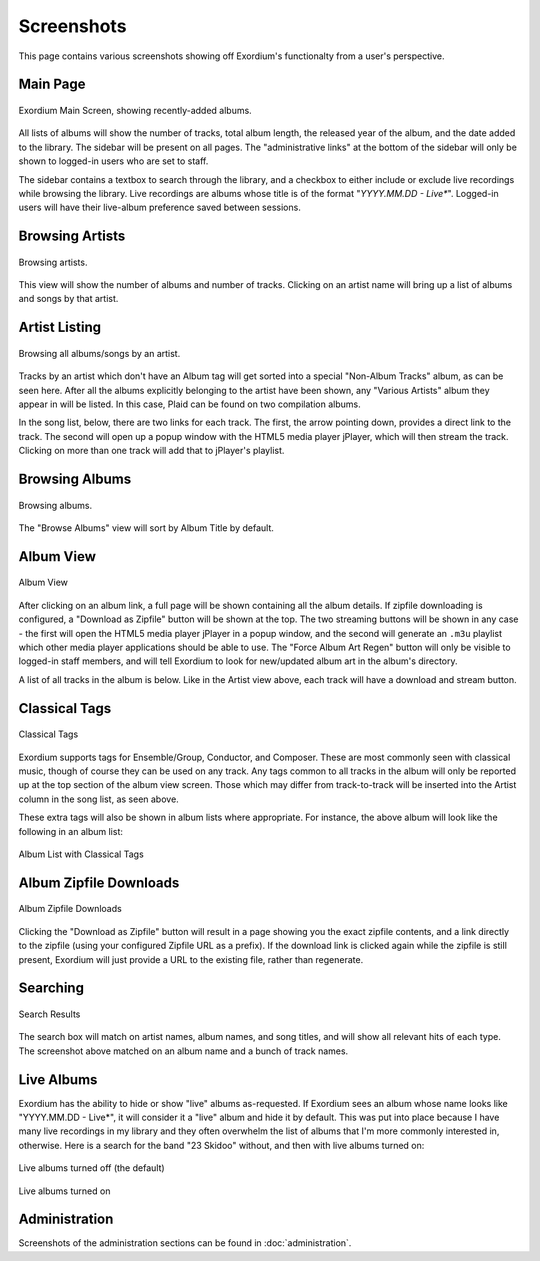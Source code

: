 .. Screenshots

Screenshots
===========

This page contains various screenshots showing off Exordium's functionalty
from a user's perspective.

Main Page
---------

.. figure:: images/main.png
    :align: center
    :scale: 50%
    :alt: Exordium Main Screen

    Exordium Main Screen, showing recently-added albums.

All lists of albums will show the number of tracks, total album length, the
released year of the album, and the date added to the library.  The sidebar
will be present on all pages.  The "administrative links" at the bottom of the
sidebar will only be shown to logged-in users who are set to staff.

The sidebar contains a textbox to search through the library, and
a checkbox to either include or exclude live recordings while
browsing the library.  Live recordings are albums whose title is
of the format "*YYYY.MM.DD - Live**".  Logged-in users will have
their live-album preference saved between sessions.

Browsing Artists
----------------

.. figure:: images/artist_browse.png
    :align: center
    :scale: 50%
    :alt: Browsing Artists

    Browsing artists.

This view will show the number of albums and
number of tracks.  Clicking on an artist name will bring up a list
of albums and songs by that artist.

Artist Listing
--------------

.. figure:: images/artist_list.png
    :align: center
    :scale: 50%
    :alt: Listing albums/songs of an artist.

    Browsing all albums/songs by an artist.

Tracks by an artist which don't have an Album tag will get sorted into
a special "Non-Album Tracks" album, as can be seen here.  After all the
albums explicitly belonging to the artist have been shown, any "Various
Artists" album they appear in will be listed.  In this case, Plaid can
be found on two compilation albums.

In the song list, below, there are two links for each track.  The first,
the arrow pointing down, provides a direct link to the track.  The
second will open up a popup window with the HTML5 media player jPlayer,
which will then stream the track.  Clicking on more than one track will
add that to jPlayer's playlist.

Browsing Albums
---------------

.. figure:: images/album_browse.png
    :align: center
    :scale: 50%
    :alt: Browsing Albums

    Browsing albums.

The "Browse Albums" view will sort by Album Title by default.

Album View
----------

.. figure:: images/album_view.png
    :align: center
    :scale: 50%
    :alt: Album View

    Album View

After clicking on an album link, a full page will be shown containing all the
album details.  If zipfile downloading is configured, a "Download as Zipfile"
button will be shown at the top.  The two streaming buttons will be shown
in any case - the first will open the HTML5 media player jPlayer in a popup
window, and the second will generate an ``.m3u`` playlist which other media
player applications should be able to use.  The "Force Album Art Regen"
button will only be visible to logged-in staff members, and will tell Exordium
to look for new/updated album art in the album's directory.

A list of all tracks in the album is below.  Like in the Artist view above,
each track will have a download and stream button.

Classical Tags
--------------

.. figure:: images/classical_tags.png
    :align: center
    :scale: 50%
    :alt: Classical Tags

    Classical Tags

Exordium supports tags for Ensemble/Group, Conductor, and Composer. These are
most commonly seen with classical music, though of course they can be used
on any track.  Any tags common to all tracks in the album will only be reported
up at the top section of the album view screen.  Those which may differ from
track-to-track will be inserted into the Artist column in the song list, as seen
above.

These extra tags will also be shown in album lists where appropriate.  For
instance, the above album will look like the following in an album list:

.. figure:: images/classical_album_list.png
    :align: center
    :scale: 50%
    :alt: Album List with Classical Tags

    Album List with Classical Tags

Album Zipfile Downloads
-----------------------

.. figure:: images/zipfile_download.png
    :align: center
    :scale: 50%
    :alt: Album Zipfile Downloads

    Album Zipfile Downloads

Clicking the "Download as Zipfile" button will result in a page showing you
the exact zipfile contents, and a link directly to the zipfile (using your
configured Zipfile URL as a prefix).  If the download link is clicked again
while the zipfile is still present, Exordium will just provide a URL to
the existing file, rather than regenerate.

Searching
---------

.. figure:: images/search.png
    :align: center
    :scale: 50%
    :alt: Search Results

    Search Results

The search box will match on artist names, album names, and song titles, and will
show all relevant hits of each type.  The screenshot above matched on an album
name and a bunch of track names.

Live Albums
-----------

Exordium has the ability to hide or show "live" albums as-requested.  If
Exordium sees an album whose name looks like "YYYY.MM.DD - Live*", it will
consider it a "live" album and hide it by default.  This was put into place
because I have many live recordings in my library and they often overwhelm
the list of albums that I'm more commonly interested in, otherwise.  Here
is a search for the band "23 Skidoo" without, and then with live albums turned
on:

.. figure:: images/live_albums_off.png
    :align: center
    :scale: 50%
    :alt: Live albums turned off (the default)

    Live albums turned off (the default)

.. figure:: images/live_albums_on.png
    :align: center
    :scale: 50%
    :alt: Live albums turned on

    Live albums turned on

Administration
--------------

Screenshots of the administration sections can be found in :doc:`administration`.
